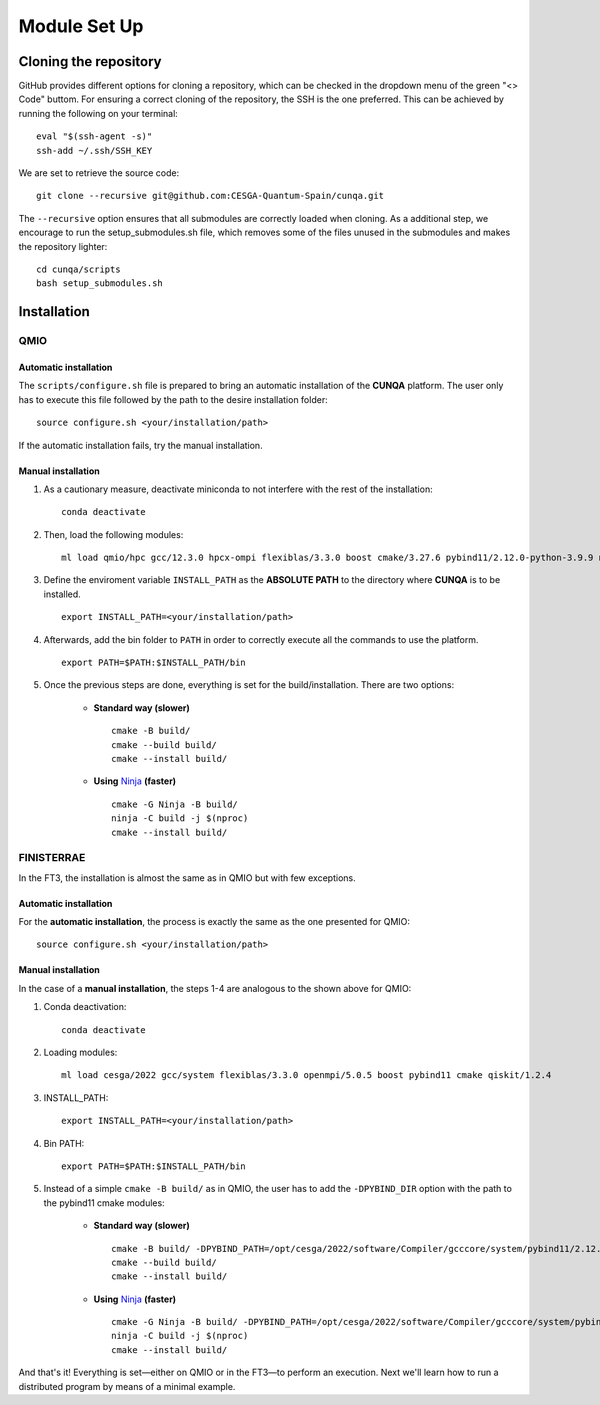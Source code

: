 Module Set Up
*****************
.. _installation-label:



Cloning the repository 
========================
GitHub provides different options for cloning a repository, which can be checked in the dropdown menu of the green "<> Code" buttom. 
For ensuring a correct cloning of the repository, the SSH is the one preferred. This can be achieved by running the following on your terminal: ::

    eval "$(ssh-agent -s)"
    ssh-add ~/.ssh/SSH_KEY
We are set to retrieve the source code: ::

    git clone --recursive git@github.com:CESGA-Quantum-Spain/cunqa.git

The ``--recursive`` option ensures that all submodules are correctly loaded when cloning. As a additional step, we encourage to run the setup_submodules.sh file, which removes some of the files unused in the submodules and makes the repository lighter: ::

    cd cunqa/scripts
    bash setup_submodules.sh


Installation
======================

QMIO
--------

Automatic installation
^^^^^^^^^^^^^^^^^^^^^^^^
The ``scripts/configure.sh`` file is prepared to bring an automatic installation of the **CUNQA** platform. The user only has to execute this file followed by the path to the desire installation folder: ::

    source configure.sh <your/installation/path>
 
If the automatic installation fails, try the manual installation.

Manual installation
^^^^^^^^^^^^^^^^^^^^
1. As a cautionary measure, deactivate miniconda to not interfere with the rest of the installation: ::

    conda deactivate

2. Then, load the following modules: ::

    ml load qmio/hpc gcc/12.3.0 hpcx-ompi flexiblas/3.3.0 boost cmake/3.27.6 pybind11/2.12.0-python-3.9.9 nlohmann_json/3.11.3 ninja/1.9.0 qiskit/1.2.4-python-3.9.9

3. Define the enviroment variable ``INSTALL_PATH`` as the **ABSOLUTE PATH** to the directory where **CUNQA** is to be installed. ::

    export INSTALL_PATH=<your/installation/path>

4. Afterwards, add the bin folder to ``PATH`` in order to correctly execute all the commands to use the platform. ::

    export PATH=$PATH:$INSTALL_PATH/bin

5. Once the previous steps are done, everything is set for the build/installation. There are two options:

    - **Standard way (slower)** ::
        
        cmake -B build/ 
        cmake --build build/
        cmake --install build/

    - **Using** `Ninja <https://ninja-build.org/>`_ **(faster)** ::

        cmake -G Ninja -B build/
        ninja -C build -j $(nproc)
        cmake --install build/

FINISTERRAE
-------------
In the FT3, the installation is almost the same as in QMIO but with few exceptions.

Automatic installation
^^^^^^^^^^^^^^^^^^^^^^^^
For the **automatic installation**, the process is exactly the same as the one presented for QMIO: ::

    source configure.sh <your/installation/path>
 
Manual installation
^^^^^^^^^^^^^^^^^^^^
In the case of a **manual installation**, the steps 1-4 are analogous to the shown above for QMIO:

1. Conda deactivation: ::

    conda deactivate

2. Loading modules: ::

    ml load cesga/2022 gcc/system flexiblas/3.3.0 openmpi/5.0.5 boost pybind11 cmake qiskit/1.2.4

3. INSTALL_PATH: ::

    export INSTALL_PATH=<your/installation/path>

4. Bin PATH: ::

    export PATH=$PATH:$INSTALL_PATH/bin

5. Instead of a simple ``cmake -B build/`` as in QMIO, the user has to add the ``-DPYBIND_DIR`` option with the path to the pybind11 cmake modules:


    - **Standard way (slower)** ::
        
        cmake -B build/ -DPYBIND_PATH=/opt/cesga/2022/software/Compiler/gcccore/system/pybind11/2.12.0/lib64/python3.9/site-packages/pybind11
        cmake --build build/
        cmake --install build/

    - **Using** `Ninja <https://ninja-build.org/>`_ **(faster)** ::

        cmake -G Ninja -B build/ -DPYBIND_PATH=/opt/cesga/2022/software/Compiler/gcccore/system/pybind11/2.12.0/lib64/python3.9/site-packages/pybind11
        ninja -C build -j $(nproc)
        cmake --install build/

And that's it! Everything is set—either on QMIO or in the FT3—to perform an execution. Next we'll learn how to run a distributed program by means of a minimal example.

